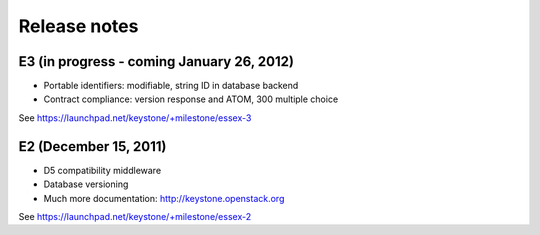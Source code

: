 =============
Release notes
=============


E3 (in progress - coming January 26, 2012)
==========================================
* Portable identifiers: modifiable, string ID in database backend
* Contract compliance: version response and ATOM, 300 multiple choice

See https://launchpad.net/keystone/+milestone/essex-3


E2 (December 15, 2011)
========================
* D5 compatibility middleware
* Database versioning
* Much more documentation: http://keystone.openstack.org

See https://launchpad.net/keystone/+milestone/essex-2

